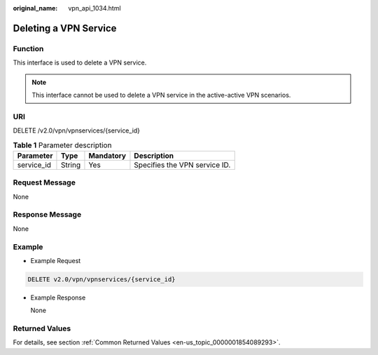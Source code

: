 :original_name: vpn_api_1034.html

.. _vpn_api_1034:

Deleting a VPN Service
======================

**Function**
------------

This interface is used to delete a VPN service.

.. note::

   This interface cannot be used to delete a VPN service in the active-active VPN scenarios.

URI
---

DELETE /v2.0/vpn/vpnservices/{service_id}

.. table:: **Table 1** Parameter description

   ========== ====== ========= =============================
   Parameter  Type   Mandatory Description
   ========== ====== ========= =============================
   service_id String Yes       Specifies the VPN service ID.
   ========== ====== ========= =============================

Request Message
---------------

None

Response Message
----------------

None

Example
-------

-  Example Request

.. code-block:: text

   DELETE v2.0/vpn/vpnservices/{service_id}

-  Example Response

   None

Returned Values
---------------

For details, see section :ref:`Common Returned Values <en-us_topic_0000001854089293>`.
